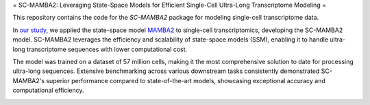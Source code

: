 = SC-MAMBA2: Leveraging State-Space Models for Efficient Single-Cell Ultra-Long Transcriptome Modeling =

This repository contains the code for the `SC-MAMBA2` package for modeling single-cell transcriptome data.

In `our study <https://www.biorxiv.org/content/10.1101/2024.09.30.615775v1>`_, we applied the state-space model `MAMBA2 <https://arxiv.org/pdf/2405.21060>`_ to single-cell transcriptomics, developing the SC-MAMBA2 model. SC-MAMBA2 leverages the efficiency and scalability of state-space models (SSM), enabling it to handle ultra-long transcriptome sequences with lower computational cost.

The model was trained on a dataset of 57 million cells, making it the most comprehensive solution to date for processing ultra-long sequences. Extensive benchmarking across various downstream tasks consistently demonstrated SC-MAMBA2's superior performance compared to state-of-the-art models, showcasing exceptional accuracy and computational efficiency.

.. image:: https://raw.githubusercontent.com/GlancerZ/scMamba2/main/docs/model_arch.png
   :alt: Workflow
